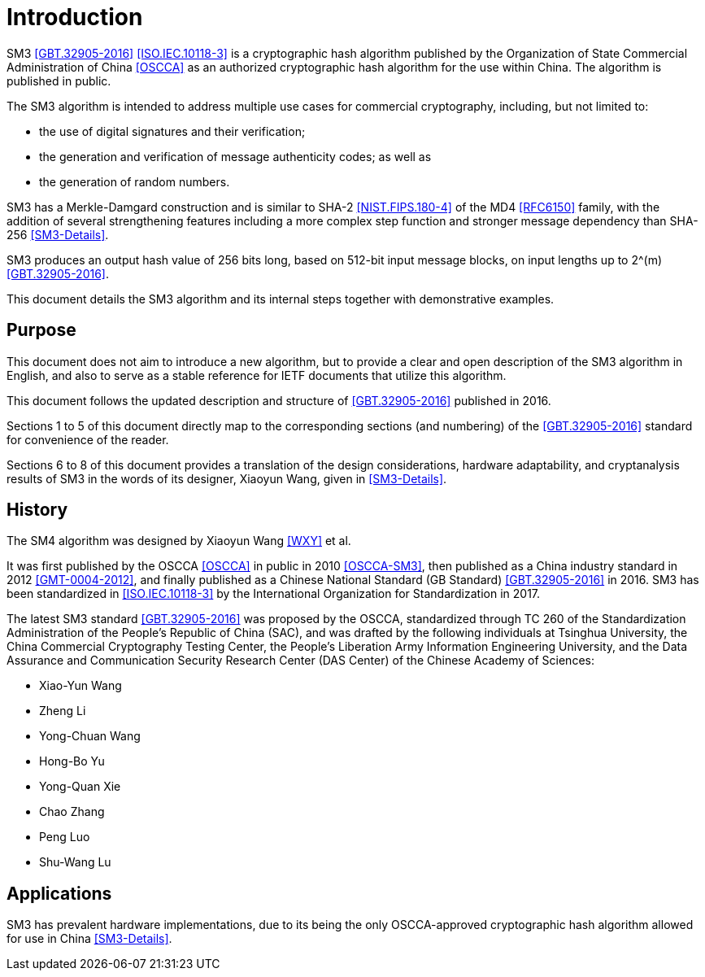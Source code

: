 
= Introduction

SM3 <<GBT.32905-2016>> <<ISO.IEC.10118-3>> is a cryptographic hash algorithm
published by the Organization of State Commercial Administration of China <<OSCCA>>
as an authorized cryptographic hash algorithm for the use within China.
The algorithm is published in public.

The SM3 algorithm is intended to address multiple use cases for commercial
cryptography, including, but not limited to:

* the use of digital signatures and their verification;
* the generation and verification of message authenticity codes; as well as
* the generation of random numbers.

SM3 has a Merkle-Damgard construction and is similar to SHA-2
<<NIST.FIPS.180-4>> of the MD4 <<RFC6150>> family, with the addition of several
strengthening features including a more complex step function and stronger
message dependency than SHA-256 <<SM3-Details>>.

SM3 produces an output hash value of 256 bits long, based on 512-bit
input message blocks, on input lengths up to $$2^(m)$$ <<GBT.32905-2016>>.

This document details the SM3 algorithm and its internal steps together
with demonstrative examples.


== Purpose

This document does not aim to introduce a new algorithm, but to
provide a clear and open description of the SM3 algorithm in English,
and also to serve as a stable reference for IETF documents that utilize
this algorithm.

This document follows the updated description and structure of <<GBT.32905-2016>>
published in 2016.

Sections 1 to 5 of this document directly map to the corresponding sections
(and numbering) of the <<GBT.32905-2016>> standard for
convenience of the reader.

Sections 6 to 8 of this document provides a translation of the design
considerations, hardware adaptability, and cryptanalysis results of
SM3 in the words of its designer, Xiaoyun Wang, given in <<SM3-Details>>.


== History

The SM4 algorithm was designed by Xiaoyun Wang <<WXY>> et al.

It was first published by the OSCCA <<OSCCA>> in public in 2010 <<OSCCA-SM3>>,
then published as a China industry standard in 2012 <<GMT-0004-2012>>, and
finally published as a Chinese National Standard (GB Standard)
<<GBT.32905-2016>> in 2016. SM3 has been standardized in <<ISO.IEC.10118-3>> by
the International Organization for Standardization in 2017.

The latest SM3 standard <<GBT.32905-2016>> was proposed by the OSCCA,
standardized through TC 260 of the Standardization Administration of the
People's Republic of China (SAC), and was drafted by the following
individuals at Tsinghua University,
the China Commercial Cryptography Testing Center,
the People's Liberation Army Information Engineering University,
and the Data Assurance and Communication Security Research
Center (DAS Center) of the Chinese Academy of Sciences:

* Xiao-Yun Wang
* Zheng Li
* Yong-Chuan Wang
* Hong-Bo Yu
* Yong-Quan Xie
* Chao Zhang
* Peng Luo
* Shu-Wang Lu


== Applications

//# TODO

SM3 has prevalent hardware implementations, due to its being the only OSCCA-approved cryptographic hash
algorithm allowed for use in China <<SM3-Details>>.

